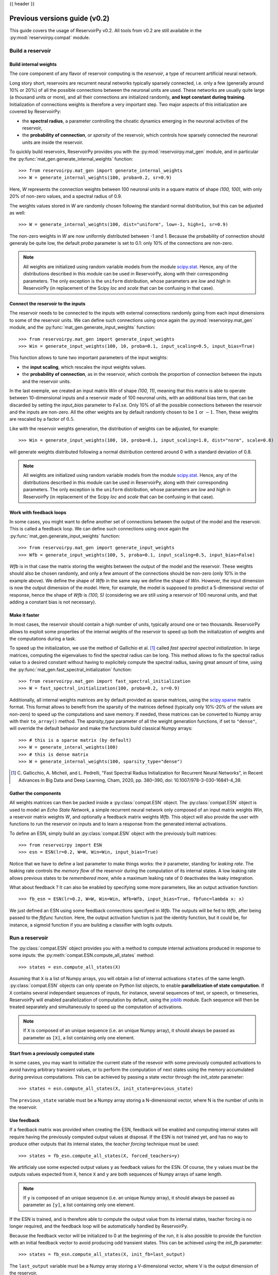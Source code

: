 .. _compat:

{{ header }}

================================
Previous versions guide (v0.2)
================================

This guide covers the usage of ReservoirPy v0.2. All tools from v0.2 are still available in the
:py:mod:`reservoirpy.compat` module.


Build a reservoir
=================

Build internal weights
----------------------

The core component of any flavor of reservoir computing is the *reservoir*, a type of recurrent artificial
neural network.

Long story short, reservoirs are recurrent neural networks typically sparsely connected, i.e. only a few (generally around
10% or 20%) of all the possible connections between the neuronal units are used. These networks are usually quite
large (a thousand units or more), and all their connections are initialized randomly, **and kept constant during
training**. Initialization of connections weights is therefore a very important step. Two major aspects of this
initialization are covered by ReservoirPy:

* the **spectral radius**, a parameter controlling the choatic dynamics emerging
  in the neuronal activities of the reservoir,
* the **probability of connection**, or *sparsity* of the reservoir, which controls how sparsely connected the neuronal
  units are inside the reservoir.

To quickly build reservoirs, ReservoirPy provides you with the :py:mod:`reservoirpy.mat_gen` module, and in particular the
:py:func:`mat_gen.generate_internal_weights` function::

    >>> from reservoirpy.mat_gen import generate_internal_weights
    >>> W = generate_internal_weights(100, proba=0.2, sr=0.9)

Here, `W` represents the connection weights between 100 neuronal units in a
square matrix of shape `(100, 100)`, with only 20% of non-zero values, and a spectral
radius of 0.9.

The weights values stored in `W` are randomly chosen following the standard normal distribution, but this can
be adjusted as well::

    >>> W = generate_internal_weights(100, dist="uniform", low=-1, high=1, sr=0.9)

The non-zero weights in `W` are now uniformly distributed between -1 and 1.
Because the probability of connection should generaly be quite low, the default `proba` parameter
is set to 0.1: only 10% of the connections are non-zero.

.. note::

    All weights are initialized using random variable models from the module
    `scipy.stat <https://docs.scipy.org/doc/scipy/reference/stats.html>`_. Hence,
    any of the distributions described in this module can be used in ReservoirPy, along
    with their corresponding parameters. The only exception is the ``uniform`` distribution,
    whose parameters are `low` and `high` in ReservoirPy (in replacement of the Scipy
    `loc` and `scale` that can be confusing in that case).

Connect the reservoir to the inputs
-----------------------------------

The reservoir needs to be connected to the inputs with external connections randomly going from each
input dimensions to some of the reservoir units. We can define such connections using once again the
:py:mod:`reservoirpy.mat_gen` module, and the :py:func:`mat_gen.generate_input_weights` function::

    >>> from reservoirpy.mat_gen import generate_input_weights
    >>> Win = generate_input_weights(100, 10, proba=0.1, input_scaling=0.5, input_bias=True)

This function allows to tune two important parameters of the input weights:

* the **input scaling**, which rescales the input weights values.
* the **probability of connection**, as in the reservoir, which controls the proportion
  of connection between the inputs and the reservoir units.

In the last exemple, we created an input matrix `Win` of shape `(100, 11)`, meaning that this matrix
is able to operate between 10-dimensional inputs and a reservoir made of 100 neuronal units, with
an additional bias term, that can be discarded by setting the `input_bias` parameter to ``False``.
Only 10% of all the possible connections between the reservoir and the inputs are non-zero. All the other
weights are by default randomly chosen to be :math:`1` or :math:`-1`. Then, these weights are rescaled by a factor
of :math:`0.5`.

Like with the reservoir weights generation, the distribution of weights can be adjusted,
for example::

    >>> Win = generate_input_weights(100, 10, proba=0.1, input_scaling=1.0, dist="norm", scale=0.8)

will generate weights distributed following a normal distribution centered around 0 with a standard
deviation of 0.8.

.. note::

    All weights are initialized using random variable models from the module
    `scipy.stat <https://docs.scipy.org/doc/scipy/reference/stats.html>`_. Hence,
    any of the distributions described in this module can be used in ReservoirPy, along
    with their corresponding parameters. The only exception is the ``uniform`` distribution,
    whose parameters are `low` and `high` in ReservoirPy (in replacement of the Scipy
    `loc` and `scale` that can be confusing in that case).

Work with feedback loops
------------------------

In some cases, you might want to define another set of connections between the output of the
model and the reservoir. This is called a feedback loop. We can define such connections using
once again the :py:func:`mat_gen.generate_input_weights` function::

    >>> from reservoirpy.mat_gen import generate_input_weights
    >>> Wfb = generate_input_weights(100, 5, proba=0.1, input_scaling=0.5, input_bias=False)

`Wfb` is in that case the matrix storing the weights between the output of the model and the
reservoir. These weights should also be chosen randomly, and only a few amount of the connections
should be non-zero (only 10% in the example above). We define the shape of `Wfb` in the same way
we define the shape of `Win`. However, the input dimension is now the output dimension of the model.
Here, for example, the model is supposed to predict a 5-dimensional vector of response, hence the
shape of `Wfb` is `(100, 5)` (considering we are still using a reservoir of 100 neuronal units,
and that adding a constant bias is not necessary).

Make it faster
--------------

In most cases, the reservoir should contain a high number of units, typically around
one or two thousands. ReservoirPy allows to exploit some properties of the internal
weights of the reservoir to speed up both the initialization of weights
and the computations during a task.

To speed up the initialization, we use the method of Gallichio et al. [1]_ called
*fast spectral spectral initialization*. In large matrices, computing the eigenvalues
to find the spectral radius can be long. This method allows to fix the spectral radius
value to a desired constant without having to explicitely compute the spectral radius,
saving great amount of time, using the :py:func:`mat_gen.fast_spectral_initialization` function::

    >>> from reservoirpy.mat_gen import fast_spectral_initialization
    >>> W = fast_spectral_initialization(100, proba=0.2, sr=0.9)

Additionally, all internal weights matrices are by default provided as sparse matrices, using
the `scipy.sparse <https://docs.scipy.org/doc/scipy/reference/sparse.html>`_ matrix format. This
format allows to benefit from the sparsity of the matrices defined (typically only 10%-20% of the
values are non-zero) to speed up the computations and save memory. If needed, these matrices can be
converted to Numpy array with their ``to_array()`` method. The `sparsity_type` parameter of all the
weight generation functions, if set to ``"dense"``, will override the default behavior and make
the functions build classical Numpy arrays::

    >>> # this is a sparse matrix (by default)
    >>> W = generate_interal_weights(100)
    >>> # this is dense matrix
    >>> W = generate_internal_weights(100, sparsity_type="dense")

.. [1] C. Gallicchio, A. Micheli, and L. Pedrelli,
       "Fast Spectral Radius Initialization for Recurrent
       Neural Networks", in Recent Advances in Big Data and
       Deep Learning, Cham, 2020, pp. 380–390,
       doi: 10.1007/978-3-030-16841-4_39.

Gather the components
---------------------

All weights matrices can then be packed inside a :py:class:`compat.ESN` object. The :py:class:`compat.ESN` object
is used to model an *Echo State Network*, a simple recurrent neural network only composed of an input matrix
weights `Win`, a reservoir matrix weights `W`, and optionally a feedback matrix weights `Wfb`. This
object will also provide the user with functions to run the reservoir on inputs and to learn a
response from the generated internal activations.

To define an ESN, simply build an :py:class:`compat.ESN` object with the previously
built matrices::

    >>> from reservoirpy import ESN
    >>> esn = ESN(lr=0.2, W=W, Win=Win, input_bias=True)

Notice that we have to define a last parameter to make things works: the `lr` parameter, standing
for *leaking rate*. The leaking rate controls the *memory flow* of the reservoir during the computation
of its internal states. A low leaking rate allows previous states to be *remembered more*, while
a maximum leaking rate of 0 deactivates the leaky integration.

What about feedback ? It can also be enabled by specifying some more parameters, like an output
activation function::

    >>> fb_esn = ESN(lr=0.2, W=W, Win=Win, Wfb=Wfb, input_bias=True, fbfunc=lambda x: x)

We just defined an ESN using some feedback connections specifyed in `Wfb`. The outputs will be
fed to `Wfb`, after being passed to the `fbfunc` function. Here, the output activation function
is just the identity function, but it could be, for instance, a sigmoid function if you are building
a classifier with logits outputs.

Run a reservoir
===============

.. _run_reservoir:

The :py:class:`compat.ESN` object provides you with a method to compute internal activations produced
in response to some inputs: the :py:meth:`compat.ESN.compute_all_states` method::

    >>> states = esn.compute_all_states(X)

Assuming that ``X`` is a list of Numpy arrays, you will obtain a list of internal activations
``states`` of the same length. :py:class:`compat.ESN` objects can only operate on Python list objects,
to enable **parallelization of state computation**. If ``X`` contains several independant
sequences of inputs, for instance, several sequences of text, or speech, or timeseries,
ReservoirPy will enabled parallelization of computation by default, using the
`joblib <https://joblib.readthedocs.io/en/latest/>`_ module. Each sequence will then be
treated separately and simultaneously to speed up the computation of activations.

.. note::

    If ``X`` is composed of an unique sequence (i.e. an unique Numpy array),
    it should always be passed as parameter as ``[X]``, a list containing only
    one element.


Start from a previously computed state
--------------------------------------

In some cases, you may want to initialize the current state of the resevoir with some
previously computed activations to avoid having arbitrary transient values, or to perform
the computation of next states using the memory accumulated during previous computations.
This can be achieved by passing a state vector through the `init_state` parameter::

    >>> states = esn.compute_all_states(X, init_state=previous_state)

The ``previous_state`` variable must be a Numpy array storing a N-dimensional vector, where
N is the number of units in the reservoir.

Use feedback
------------

If a feedback matrix was provided when creating the ESN,
feedback will be enabled and computing internal states will
require having the previously computed output values at disposal. If the ESN is not trained yet,
and has no way to produce other outputs that its internal states, the *teacher forcing* technique
must be used::

    >>> states = fb_esn.compute_all_states(X, forced_teachers=y)

We artificialy use some expected output values ``y`` as feedback values for the ESN. Of course,
the ``y`` values must be the outputs values expected from ``X``, hence ``X`` and ``y`` are both
sequences of Numpy arrays of same length.

.. note::

    If ``y`` is composed of an unique sequence (i.e. an unique Numpy array),
    it should always be passed as parameter as ``[y]``, a list containing only
    one element.

If the ESN is trained, and is therefore able to compute the output value from its internal states,
teacher forcing is no longer required, and the feedback loop will be automatically handled by
ReservoirPy.

Because the feedback vector will be initialized to 0 at the beginning of the run, it is also
possible to provide the function with an initial feedback vector to avoid producing
odd transient states. This can be achieved using the `init_fb` parameter::

    >>> states = fb_esn.compute_all_states(X, init_fb=last_output)

The ``last_output`` variable must be a Numpy array storing a V-dimensional vector, where
V is the output dimension of the reservoir.

.. _train_esn:

Train an ESN
============

ESNs can be trained on various tasks using very simple learning rules, usually adapated from
linear regression techniques. This learning phase allows to create a new weight matrix `Wout`,
that will be used as a *readout* of the internal states: each activation vector produced
by the reservoir will be *read* using the learnt weights to produce the desired output value.

There are several ways to train an :py:class:`compat.ESN` in ReservoirPy, but the most important one
is using the :py:meth:`compat.ESN.train` method::

    >>> esn.train(X, y)

Using some target values ``y`` and the states produced using the input values ``X``, the ESN
will learn a new ``Wout`` matrix.

By default, training states are not explicitely computed and returned. You can force this behaviour
by using the ``return_states`` parameter::

    >>> states = esn.train(X, y, return_states=True)

.. note::

    Similarly than with the :py:meth:`compat.ESN.compute_all_states` method, both the input values ``X``
    and target values ``y`` must be list of Numpy array. If only one sequence is required for training,
    then ``X`` and ``y`` should be lists with only one element.

This training can be tuned in several ways: first, all the parameters presented in :ref:`run_reservoir`
can be used in the :py:meth:`compat.ESN.train` method, like `wash_nr_time_steps` or `init_state`. This
allows to define the behavior of the ESN regarding its transient states. Second, the learning rule
for ``Wout`` can be specifyed at the creation of the ESN object. By default, this learning rule
use a pseudo-inversion of the states matrix (the concatenation of all internal states vectors)
to find the solution of :math:`y = Wout \cdot X`. But many other learning rules are available for
offline learning, and an another object (:py:class:`compat.ESNOnline`) also provides online learning
rules.

Train with ridge regression
---------------------------

A common learning process for readout matrix is the `Tikhonov regression <https://fr.wikipedia.org/wiki
/R%C3%A9gularisation_de_Tikhonov>`_, using L2 regularization,
also called *ridge regression*.

Ridge regression is implemented inside ReservoirPy. You can enable ridge regression by simply
passing a ridge coefficient to the ESN constructor::

    >>> esn = ESN(lr=0.2, W=W, Win=Win, ridge=1e-6)

The `ridge` parameter allows to set this coefficient to any positive value. If this parameter is
set, ridge regression is automatically enabled during training.

Ridge regression is well-suited for most tasks, while preventing overfitting.

Train with a *scikit-learn* regression model
--------------------------------------------

If you wish to use another strategy for the learning of `Wout`, it is possible to
use any `scikit-learn <https://scikit-learn.org/stable/>`_ estimator, as soon as this
estimator can be approximated to a linear transformation, i.e. the estimator has ``coef_`` and
``intercept_`` attributes.

For instance, a `LogisticRegression <https://scikit-learn.org/stable/modules/generated/
sklearn.linear_model.LogisticRegression.html#sklearn.linear_model.LogisticRegression>`_ estimator
can be pass to the ESN through the `reg_model` parameter, to use logistic regression as a
learning rule for the `Wout` matrix::

    >>> from sklearn.linear_model import LogisticRegression
    >>> logit = LogisticRegression()
    >>> esn = ESN(lr=0.2, W=W, Win=Win, reg_model=logit)

The `Wout` matrix will then be defined as the concatenation of the ``coef_`` matrix storing
the learnt weights in the estimator and the ``intercept_`` vector storing its learnt biases.

.. note::

    When using a scikit-learn estimator, make sure the shape and format of the outputs ``y``
    correspond to what is expected by the estimator ``fit()`` method.

Delayed training on precomputed states
--------------------------------------

If you wish to learn the readout matrix *after* having computed the states, you can use
the :py:meth:`compat.ESN.fit_readout` method::

    >>> states = esn.compute_all_states(X) # compute the states
    >>> # do some other tasks
    >>> ...
    >>> # finally learn the readout
    >>> Wout = esn.fit_readout(states, y)
    >>> # optionally store the readout in a model
    >>> esn.Wout = Wout

This method also allows to change momentarily the learning rule of an existing model
to compute a readout, using `ridge`, `reg_model` and `force_pinv` parameters::

    >>> Wout0 = esn.fit_readout(states, y, ridge=1e-5) # change the ridge value
    >>> Wout1 = esn.fit_readout(states, y, force_pinv=True) # use pseudo inverse for solving

Use the ESN for prediction
==========================

To start predicting values with an :py:class:`reservoirpy.ESN` object, you must first train it on a
task as presented in the :ref:`train_esn` section.

Once the training process is done, your :py:class:`compat.ESN` object is ready to use for prediction,
using its learnt `Wout` matrix. To predict values from a sequence of inputs, you can use the
:py:meth:`compat.ESN.run` method::

    >>> outputs, states = esn.run(X)

This method always returns both the internal states and the predicted outputs for the given inputs.

Delayed predictions on precomputed states
-----------------------------------------

If you wish to learn the readout matrix *after* having computed the states, you can use
the :py:meth:`compat.ESN.compute_outputs` method::

    >>> states = esn.compute_all_states(X) # compute the states
    >>> # do some other tasks
    >>> ...
    >>> # finally compute the predicted values
    >>> outputs = esn.compute_outputs(states)

Use the ESN for generation
==========================

ReservoirPy also allows, under certain conditions, to use the :py:class:`compat.ESN` objects on
so called *generative mode*. In generative mode, the ESN is asked **to run on its own predictions**.
Its outputs become its inputs, making the ESN generating data without the need of any external
inputs.

To enable generative mode, the ESN must be trained on a regression task, where the output
space has exactly the same dimensions than the input space. Otherwise, it would be impossible
for the ESN to run on its own inputs (except using feedback loops, but this is not yet possible
in ReservoirPy).

If the ESN is trained on the right task, you can use its :py:meth:`compat.ESN.generate` method to
generate data::

    >>> outputs, states, warming_outputs, warming_states = esn.generate(100,
    ...                                                                 warming_inputs=warm_x)

This method generates ``outputs`` and ``states`` without the need on any inputs. Here, we
generate 100 time steps of ``outputs`` and ``states``.

Because generation can not begin with a default null state, it is mandatory to pass as
parameter either an initial state to begin the generation with or some inputs to warm
up the internal states of the reservoir, using the `init_state` or `warming_inputs`
parameters. In the example above, we give as warming inputs a Numpy array ``warm_x`` storing
a few time steps of inputs values. As a consequence, the method :py:meth:`compat.ESN.generate` will
also returns ``warming_outputs`` and ``warming_states``, the outputs and states computed from
the warming inputs.

Online ESN
==========

ReservoirPy also implements the FORCE [2]_ learning rule, allowing to learn the readout matrix
in a online way. This learning process is available through the :py:class:`compat.ESNOnline` object,
which works in a similar way than the :py:class:`compat.ESN` object. Some additional methods however,
like the :py:meth:`compat.ESNOnline.train_on_current_state` method, allows to train readouts
continuously.

.. [2] D. Sussillo and L. F. Abbott, ‘Generating Coherent
       Patterns of Activity from Chaotic Neural Networks’, Neuron,
       vol. 63, no. 4, pp. 544–557, Aug. 2009,
       doi: 10.1016/j.neuron.2009.07.018.
